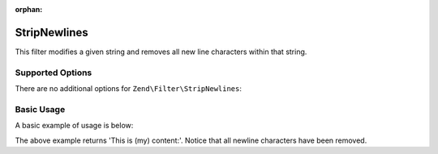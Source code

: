 :orphan:

.. _zend.filter.set.stripnewlines:

StripNewlines
-------------

This filter modifies a given string and removes all new line characters within that string.

.. _zend.filter.set.stripnewlines.options:

Supported Options
^^^^^^^^^^^^^^^^^

There are no additional options for ``Zend\Filter\StripNewlines``:

.. _zend.filter.set.stripnewlines.basic:

Basic Usage
^^^^^^^^^^^

A basic example of usage is below:

.. code-block:: php
   :linenos:

   $filter = new Zend\Filter\StripNewlines();

   print $filter->filter(' This is (my)``\n\r``content: ');

The above example returns 'This is (my) content:'. Notice that all newline characters have been removed.

